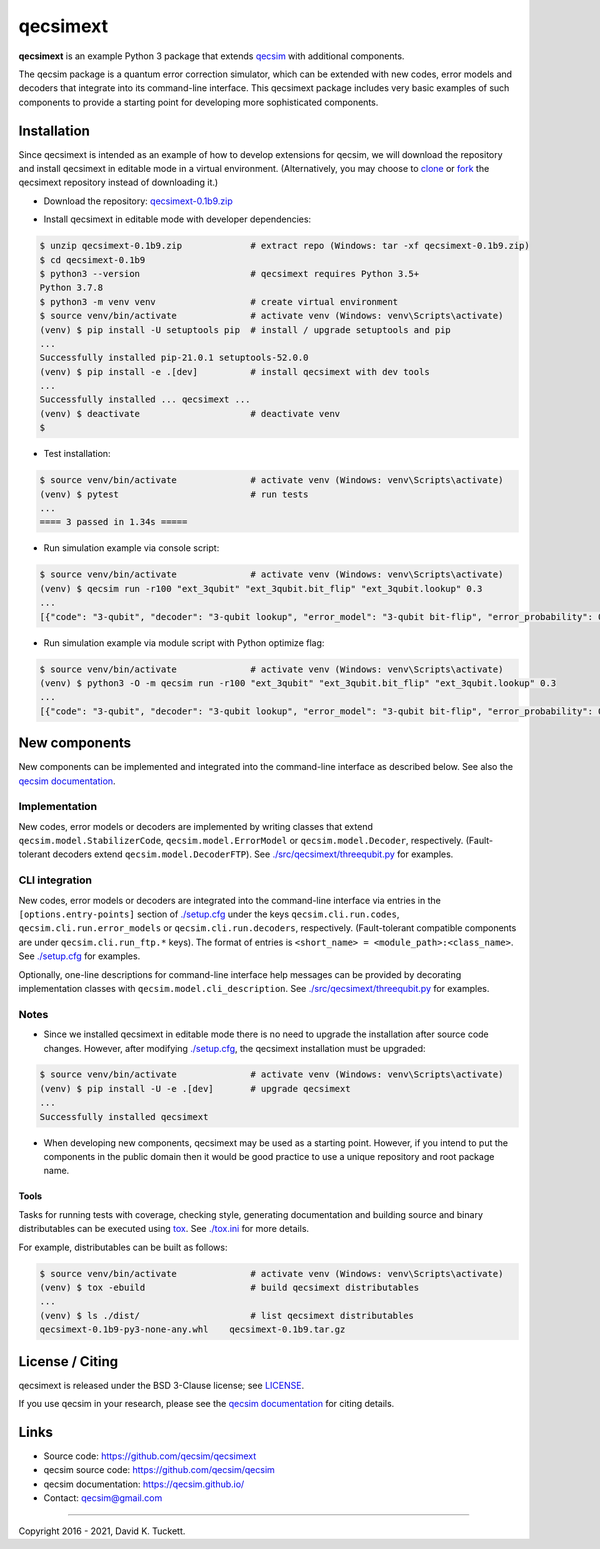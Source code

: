 qecsimext
=========

**qecsimext** is an example Python 3 package that extends `qecsim`_ with
additional components.

.. _qecsim: https://github.com/qecsim/qecsim

The qecsim package is a quantum error correction simulator, which can be
extended with new codes, error models and decoders that integrate into its
command-line interface. This qecsimext package includes very basic examples of
such components to provide a starting point for developing more sophisticated
components.


Installation
------------

Since qecsimext is intended as an example of how to develop extensions for
qecsim, we will download the repository and install qecsimext in editable mode
in a virtual environment.
(Alternatively, you may choose to `clone`_ or `fork`_ the qecsimext repository
instead of downloading it.)

.. _clone: https://docs.github.com/en/github/creating-cloning-and-archiving-repositories/cloning-a-repository
.. _fork: https://docs.github.com/en/github/getting-started-with-github/fork-a-repo

* Download the repository: `qecsimext-0.1b9.zip`_

.. _qecsimext-0.1b9.zip: https://github.com/qecsim/qecsimext/archive/0.1b9.zip

* Install qecsimext in editable mode with developer dependencies:

.. code-block:: text

    $ unzip qecsimext-0.1b9.zip             # extract repo (Windows: tar -xf qecsimext-0.1b9.zip)
    $ cd qecsimext-0.1b9
    $ python3 --version                     # qecsimext requires Python 3.5+
    Python 3.7.8
    $ python3 -m venv venv                  # create virtual environment
    $ source venv/bin/activate              # activate venv (Windows: venv\Scripts\activate)
    (venv) $ pip install -U setuptools pip  # install / upgrade setuptools and pip
    ...
    Successfully installed pip-21.0.1 setuptools-52.0.0
    (venv) $ pip install -e .[dev]          # install qecsimext with dev tools
    ...
    Successfully installed ... qecsimext ...
    (venv) $ deactivate                     # deactivate venv
    $


* Test installation:

.. code-block:: text

    $ source venv/bin/activate              # activate venv (Windows: venv\Scripts\activate)
    (venv) $ pytest                         # run tests
    ...
    ==== 3 passed in 1.34s =====

* Run simulation example via console script:

.. code-block:: text

    $ source venv/bin/activate              # activate venv (Windows: venv\Scripts\activate)
    (venv) $ qecsim run -r100 "ext_3qubit" "ext_3qubit.bit_flip" "ext_3qubit.lookup" 0.3
    ...
    [{"code": "3-qubit", "decoder": "3-qubit lookup", "error_model": "3-qubit bit-flip", "error_probability": 0.3, "logical_failure_rate": 0.22, ..., "wall_time": 0.043655599000000045}]

* Run simulation example via module script with Python optimize flag:

.. code-block:: text

    $ source venv/bin/activate              # activate venv (Windows: venv\Scripts\activate)
    (venv) $ python3 -O -m qecsim run -r100 "ext_3qubit" "ext_3qubit.bit_flip" "ext_3qubit.lookup" 0.3
    ...
    [{"code": "3-qubit", "decoder": "3-qubit lookup", "error_model": "3-qubit bit-flip", "error_probability": 0.3, "logical_failure_rate": 0.22, ..., "wall_time": 0.03045584499999965}]


New components
--------------

New components can be implemented and integrated into the command-line
interface as described below. See also the `qecsim documentation`_.

.. _qecsim documentation: https://qecsim.github.io/


Implementation
~~~~~~~~~~~~~~

New codes, error models or decoders are implemented by writing classes that
extend ``qecsim.model.StabilizerCode``, ``qecsim.model.ErrorModel`` or
``qecsim.model.Decoder``, respectively. (Fault-tolerant decoders extend
``qecsim.model.DecoderFTP``). See `<./src/qecsimext/threequbit.py>`__ for
examples.


CLI integration
~~~~~~~~~~~~~~~

New codes, error models or decoders are integrated into the command-line
interface via entries in the ``[options.entry-points]`` section of
`<./setup.cfg>`__ under the keys ``qecsim.cli.run.codes``,
``qecsim.cli.run.error_models`` or ``qecsim.cli.run.decoders``, respectively.
(Fault-tolerant compatible components are under ``qecsim.cli.run_ftp.*`` keys).
The format of entries is ``<short_name> = <module_path>:<class_name>``. See
`<./setup.cfg>`__ for examples.

Optionally, one-line descriptions for command-line interface help messages can
be provided by decorating implementation classes with
``qecsim.model.cli_description``. See `<./src/qecsimext/threequbit.py>`__ for
examples.


Notes
~~~~~

* Since we installed qecsimext in editable mode there is no need to upgrade the
  installation after source code changes. However, after modifying
  `<./setup.cfg>`__, the qecsimext installation must be upgraded:

.. code-block:: text

    $ source venv/bin/activate              # activate venv (Windows: venv\Scripts\activate)
    (venv) $ pip install -U -e .[dev]       # upgrade qecsimext
    ...
    Successfully installed qecsimext


* When developing new components, qecsimext may be used as a starting point.
  However, if you intend to put the components in the public domain then it
  would be good practice to use a unique repository and root package name.


Tools
_____

Tasks for running tests with coverage, checking style, generating documentation
and building source and binary distributables can be executed using tox_. See
`<./tox.ini>`__ for more details.

.. _tox: https://tox.readthedocs.io/

For example, distributables can be built as follows:

.. code-block:: text

    $ source venv/bin/activate              # activate venv (Windows: venv\Scripts\activate)
    (venv) $ tox -ebuild                    # build qecsimext distributables
    ...
    (venv) $ ls ./dist/                     # list qecsimext distributables
    qecsimext-0.1b9-py3-none-any.whl    qecsimext-0.1b9.tar.gz


License / Citing
----------------

qecsimext is released under the BSD 3-Clause license; see `<LICENSE>`__.

If you use qecsim in your research, please see the `qecsim documentation`_ for
citing details.


Links
-----

* Source code: https://github.com/qecsim/qecsimext
* qecsim source code: https://github.com/qecsim/qecsim
* qecsim documentation: https://qecsim.github.io/
* Contact: qecsim@gmail.com

----

Copyright 2016 - 2021, David K. Tuckett.

